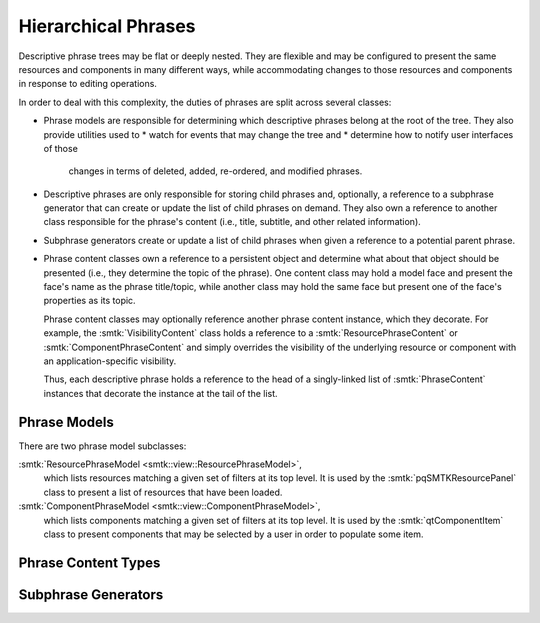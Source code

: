 Hierarchical Phrases
====================

Descriptive phrase trees may be flat or deeply nested.
They are flexible and may be configured to present the
same resources and components in many different ways,
while accommodating changes to those resources and components
in response to editing operations.

In order to deal with this complexity, the duties of phrases
are split across several classes:

* Phrase models are responsible for determining which
  descriptive phrases belong at the root of the tree.
  They also provide utilities used to
  * watch for events that may change the tree and
  * determine how to notify user interfaces of those
    changes in terms of deleted, added, re-ordered, and
    modified phrases.
* Descriptive phrases are only responsible for storing
  child phrases and, optionally, a reference to a
  subphrase generator that can create or update
  the list of child phrases on demand.
  They also own a reference to another class
  responsible for the phrase's content (i.e., title,
  subtitle, and other related information).
* Subphrase generators create or update a list of
  child phrases when given a reference to a potential
  parent phrase.
* Phrase content classes own a reference to a persistent
  object and determine what about that object should be
  presented (i.e., they determine the topic of the phrase).
  One content class may hold a model face and present the face's
  name as the phrase title/topic, while another class may hold
  the same face but present one of the face's properties
  as its topic.

  Phrase content classes may optionally reference another
  phrase content instance, which they decorate.
  For example, the :smtk:`VisibilityContent` class holds
  a reference to a :smtk:`ResourcePhraseContent`
  or :smtk:`ComponentPhraseContent` and simply overrides
  the visibility of the underlying resource or component
  with an application-specific visibility.

  Thus, each descriptive phrase holds a reference to the head
  of a singly-linked list of :smtk:`PhraseContent` instances
  that decorate the instance at the tail of the list.

Phrase Models
-------------

.. todo:: Describe the base phrase model class

There are two phrase model subclasses:

:smtk:`ResourcePhraseModel <smtk::view::ResourcePhraseModel>`,
  which lists resources matching a given set of filters at its top level.
  It is used by the :smtk:`pqSMTKResourcePanel` class to present
  a list of resources that have been loaded.

:smtk:`ComponentPhraseModel <smtk::view::ComponentPhraseModel>`,
  which lists components matching a given set of filters at its top level.
  It is used by the :smtk:`qtComponentItem` class to present
  components that may be selected by a user in order to populate some item.

Phrase Content Types
--------------------

.. todo:: Describe the base phrase content class and its children

Subphrase Generators
--------------------

.. todo:: Describe the base subphrase generator class and its children
